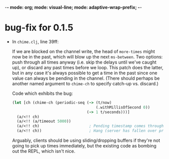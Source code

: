 -*- mode: org; mode: visual-line; mode: adaptive-wrap-prefix; -*-

* bug-fix for 0.1.5

  - In =chime.clj=, line 39ff:

    If we are blocked on the channel write, the head of =more-times= might now be in the past, which will blow up the next =ms-between=. Two options: push through all times anyway (i.e. skip the delays until we've caught up), or discard any past times before we loop. This patch does the latter, but in any case it's always possible to get a time in the past since one value can always be pending in the channel. (There should perhaps be another named argument to =chime-ch= to specify catch-up vs. discard.)

    Code which exhibits the bug:

    #+BEGIN_SRC clojure
      (let [ch (chime-ch (periodic-seq (-> (t/now)
                                           (.withMillisOfSecond 0))
                                       (-> 1 t/seconds)))]
        (a/<!! ch)
        (a/<!! (a/timeout 5000))
        (a/<!! ch)                      ; Pending timestamp comes through in the past.
        (a/<!! ch))                     ; Hang (server has fallen over prior to this).
    #+END_SRC

    Arguably, clients should be using sliding/dropping buffers if they're not going to pick up times immediately, but the existing code as bombing out the REPL, which isn't nice.
